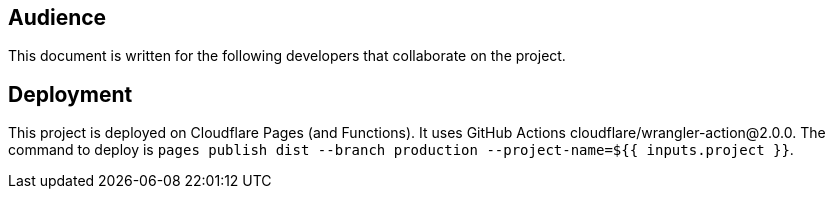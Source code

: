 == Audience
This document is written for the following developers that collaborate on the project.

== Deployment

This project is deployed on Cloudflare Pages (and Functions). It uses GitHub Actions
cloudflare/wrangler-action@2.0.0. The command to deploy is
`pages publish dist --branch production --project-name=${{ inputs.project }}`.

